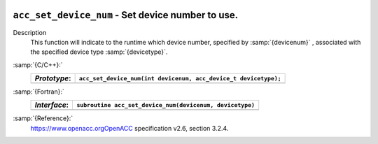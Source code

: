   .. _acc_set_device_num:

``acc_set_device_num`` - Set device number to use.
**************************************************

Description
  This function will indicate to the runtime which device number,
  specified by :samp:`{devicenum}` , associated with the specified device
  type :samp:`{devicetype}`.

:samp:`{C/C++}:`
  ============  ===============================================================
  *Prototype*:  ``acc_set_device_num(int devicenum, acc_device_t devicetype);``
  ============  ===============================================================
  ============  ===============================================================

:samp:`{Fortran}:`
  ============  ========================================================
  *Interface*:  ``subroutine acc_set_device_num(devicenum, devicetype)``
  ============  ========================================================
                ``integer devicenum``
                ``integer(kind=acc_device_kind) devicetype``
  ============  ========================================================

:samp:`{Reference}:`
  https://www.openacc.orgOpenACC specification v2.6, section
  3.2.4.

